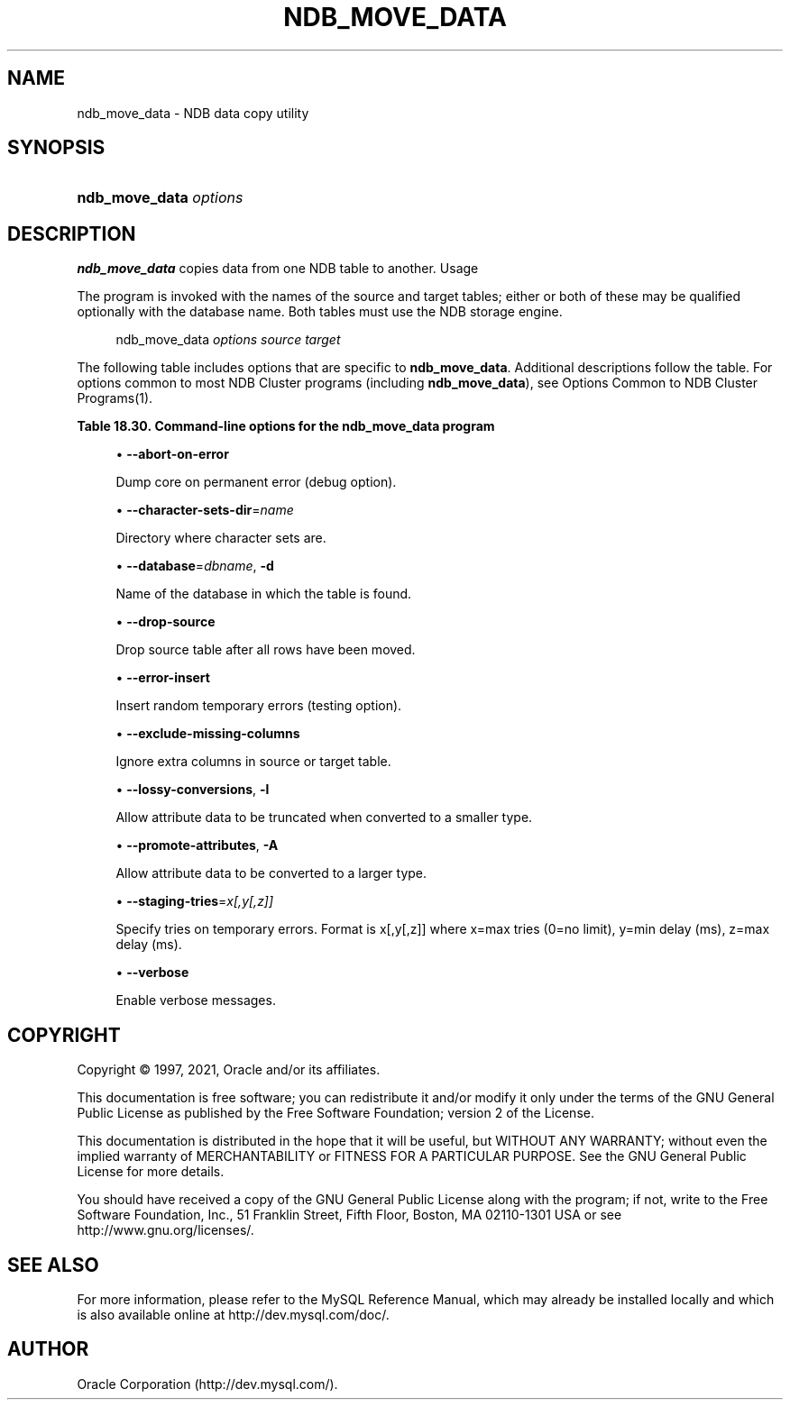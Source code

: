 '\" t
.\"     Title: \fBndb_move_data\fR
.\"    Author: [FIXME: author] [see http://docbook.sf.net/el/author]
.\" Generator: DocBook XSL Stylesheets v1.79.1 <http://docbook.sf.net/>
.\"      Date: 01/04/2021
.\"    Manual: MySQL Database System
.\"    Source: MySQL 5.6
.\"  Language: English
.\"
.TH "\FBNDB_MOVE_DATA\FR" "1" "01/04/2021" "MySQL 5\&.6" "MySQL Database System"
.\" -----------------------------------------------------------------
.\" * Define some portability stuff
.\" -----------------------------------------------------------------
.\" ~~~~~~~~~~~~~~~~~~~~~~~~~~~~~~~~~~~~~~~~~~~~~~~~~~~~~~~~~~~~~~~~~
.\" http://bugs.debian.org/507673
.\" http://lists.gnu.org/archive/html/groff/2009-02/msg00013.html
.\" ~~~~~~~~~~~~~~~~~~~~~~~~~~~~~~~~~~~~~~~~~~~~~~~~~~~~~~~~~~~~~~~~~
.ie \n(.g .ds Aq \(aq
.el       .ds Aq '
.\" -----------------------------------------------------------------
.\" * set default formatting
.\" -----------------------------------------------------------------
.\" disable hyphenation
.nh
.\" disable justification (adjust text to left margin only)
.ad l
.\" -----------------------------------------------------------------
.\" * MAIN CONTENT STARTS HERE *
.\" -----------------------------------------------------------------
.SH "NAME"
ndb_move_data \- NDB data copy utility
.SH "SYNOPSIS"
.HP \w'\fBndb_move_data\ \fR\fB\fIoptions\fR\fR\ 'u
\fBndb_move_data \fR\fB\fIoptions\fR\fR
.SH "DESCRIPTION"
.PP
\fBndb_move_data\fR
copies data from one NDB table to another\&.
Usage
.PP
The program is invoked with the names of the source and target tables; either or both of these may be qualified optionally with the database name\&. Both tables must use the NDB storage engine\&.
.sp
.if n \{\
.RS 4
.\}
.nf
ndb_move_data \fIoptions\fR \fIsource\fR \fItarget\fR
.fi
.if n \{\
.RE
.\}
.PP
The following table includes options that are specific to
\fBndb_move_data\fR\&. Additional descriptions follow the table\&. For options common to most NDB Cluster programs (including
\fBndb_move_data\fR), see
Options Common to NDB Cluster Programs(1)\&.
.sp
.it 1 an-trap
.nr an-no-space-flag 1
.nr an-break-flag 1
.br
.B Table\ \&18.30.\ \&Command\-line options for the ndb_move_data program
.TS
allbox tab(:);
lB lB lB.
T{
Format
T}:T{
Description
T}:T{
Added, Deprecated, or Removed
T}
.T&
lB l l
lB l l
lB l l
lB l l
lB l l
lB l l
lB l l
lB l l
lB l l
lB l l.
T{
.PP
\fB \fR\fB--abort-on-error\fR\fB \fR
T}:T{
Dump core on permanent error (debug option)
T}:T{
.PP
(Supported in all MySQL 5.6 based releases)
T}
T{
.PP
\fB \fR\fB--character-sets-dir=name\fR\fB \fR
T}:T{
Directory where character sets are
T}:T{
.PP
(Supported in all MySQL 5.6 based releases)
T}
T{
.PP
\fB--database=dbname\fR,
.PP
\fB \fR\fB-d\fR\fB \fR
T}:T{
Name of database in which table is found
T}:T{
.PP
(Supported in all MySQL 5.6 based releases)
T}
T{
.PP
\fB \fR\fB--drop-source\fR\fB \fR
T}:T{
Drop source table after all rows have been moved
T}:T{
.PP
(Supported in all MySQL 5.6 based releases)
T}
T{
.PP
\fB \fR\fB--error-insert\fR\fB \fR
T}:T{
Insert random temporary errors (testing option)
T}:T{
.PP
(Supported in all MySQL 5.6 based releases)
T}
T{
.PP
\fB \fR\fB--exclude-missing-columns\fR\fB \fR
T}:T{
Ignore extra columns in source or target table
T}:T{
.PP
(Supported in all MySQL 5.6 based releases)
T}
T{
.PP
\fB--lossy-conversions\fR,
.PP
\fB \fR\fB-l\fR\fB \fR
T}:T{
Allow attribute data to be truncated when converted to smaller type
T}:T{
.PP
(Supported in all MySQL 5.6 based releases)
T}
T{
.PP
\fB--promote-attributes\fR,
.PP
\fB \fR\fB-A\fR\fB \fR
T}:T{
Allow attribute data to be converted to larger type
T}:T{
.PP
(Supported in all MySQL 5.6 based releases)
T}
T{
.PP
\fB \fR\fB--staging-tries=x[,y[,z]]\fR\fB \fR
T}:T{
Specify tries on temporary errors; format is x[,y[,z]] where x=max tries
              (0=no limit), y=min delay (ms), z=max delay (ms)
T}:T{
.PP
(Supported in all MySQL 5.6 based releases)
T}
T{
.PP
\fB \fR\fB--verbose\fR\fB \fR
T}:T{
Enable verbose messages
T}:T{
.PP
(Supported in all MySQL 5.6 based releases)
T}
.TE
.sp 1
.sp
.RS 4
.ie n \{\
\h'-04'\(bu\h'+03'\c
.\}
.el \{\
.sp -1
.IP \(bu 2.3
.\}
\fB\-\-abort\-on\-error\fR
.TS
allbox tab(:);
lB l
lB l
lB l.
T{
Command-Line Format
T}:T{
--abort-on-error
T}
T{
Type
T}:T{
Boolean
T}
T{
Default Value
T}:T{
FALSE
T}
.TE
.sp 1
Dump core on permanent error (debug option)\&.
.RE
.sp
.RS 4
.ie n \{\
\h'-04'\(bu\h'+03'\c
.\}
.el \{\
.sp -1
.IP \(bu 2.3
.\}
\fB\-\-character\-sets\-dir\fR=\fIname\fR
.TS
allbox tab(:);
lB l
lB l
lB l.
T{
Command-Line Format
T}:T{
--character-sets-dir=name
T}
T{
Type
T}:T{
String
T}
T{
Default Value
T}:T{
[none]
T}
.TE
.sp 1
Directory where character sets are\&.
.RE
.sp
.RS 4
.ie n \{\
\h'-04'\(bu\h'+03'\c
.\}
.el \{\
.sp -1
.IP \(bu 2.3
.\}
\fB\-\-database\fR=\fIdbname\fR,
\fB\-d\fR
.TS
allbox tab(:);
lB l
lB l
lB l.
T{
Command-Line Format
T}:T{
--database=dbname
T}
T{
Type
T}:T{
String
T}
T{
Default Value
T}:T{
TEST_DB
T}
.TE
.sp 1
Name of the database in which the table is found\&.
.RE
.sp
.RS 4
.ie n \{\
\h'-04'\(bu\h'+03'\c
.\}
.el \{\
.sp -1
.IP \(bu 2.3
.\}
\fB\-\-drop\-source\fR
.TS
allbox tab(:);
lB l
lB l
lB l.
T{
Command-Line Format
T}:T{
--drop-source
T}
T{
Type
T}:T{
Boolean
T}
T{
Default Value
T}:T{
FALSE
T}
.TE
.sp 1
Drop source table after all rows have been moved\&.
.RE
.sp
.RS 4
.ie n \{\
\h'-04'\(bu\h'+03'\c
.\}
.el \{\
.sp -1
.IP \(bu 2.3
.\}
\fB\-\-error\-insert\fR
.TS
allbox tab(:);
lB l
lB l
lB l.
T{
Command-Line Format
T}:T{
--error-insert
T}
T{
Type
T}:T{
Boolean
T}
T{
Default Value
T}:T{
FALSE
T}
.TE
.sp 1
Insert random temporary errors (testing option)\&.
.RE
.sp
.RS 4
.ie n \{\
\h'-04'\(bu\h'+03'\c
.\}
.el \{\
.sp -1
.IP \(bu 2.3
.\}
\fB\-\-exclude\-missing\-columns\fR
.TS
allbox tab(:);
lB l
lB l
lB l.
T{
Command-Line Format
T}:T{
--exclude-missing-columns
T}
T{
Type
T}:T{
Boolean
T}
T{
Default Value
T}:T{
FALSE
T}
.TE
.sp 1
Ignore extra columns in source or target table\&.
.RE
.sp
.RS 4
.ie n \{\
\h'-04'\(bu\h'+03'\c
.\}
.el \{\
.sp -1
.IP \(bu 2.3
.\}
\fB\-\-lossy\-conversions\fR,
\fB\-l\fR
.TS
allbox tab(:);
lB l
lB l
lB l.
T{
Command-Line Format
T}:T{
--lossy-conversions
T}
T{
Type
T}:T{
Boolean
T}
T{
Default Value
T}:T{
FALSE
T}
.TE
.sp 1
Allow attribute data to be truncated when converted to a smaller type\&.
.RE
.sp
.RS 4
.ie n \{\
\h'-04'\(bu\h'+03'\c
.\}
.el \{\
.sp -1
.IP \(bu 2.3
.\}
\fB\-\-promote\-attributes\fR,
\fB\-A\fR
.TS
allbox tab(:);
lB l
lB l
lB l.
T{
Command-Line Format
T}:T{
--promote-attributes
T}
T{
Type
T}:T{
Boolean
T}
T{
Default Value
T}:T{
FALSE
T}
.TE
.sp 1
Allow attribute data to be converted to a larger type\&.
.RE
.sp
.RS 4
.ie n \{\
\h'-04'\(bu\h'+03'\c
.\}
.el \{\
.sp -1
.IP \(bu 2.3
.\}
\fB\-\-staging\-tries\fR=\fIx[,y[,z]]\fR
.TS
allbox tab(:);
lB l
lB l
lB l.
T{
Command-Line Format
T}:T{
--staging-tries=x[,y[,z]]
T}
T{
Type
T}:T{
String
T}
T{
Default Value
T}:T{
0,1000,60000
T}
.TE
.sp 1
Specify tries on temporary errors\&. Format is x[,y[,z]] where x=max tries (0=no limit), y=min delay (ms), z=max delay (ms)\&.
.RE
.sp
.RS 4
.ie n \{\
\h'-04'\(bu\h'+03'\c
.\}
.el \{\
.sp -1
.IP \(bu 2.3
.\}
\fB\-\-verbose\fR
.TS
allbox tab(:);
lB l
lB l
lB l.
T{
Command-Line Format
T}:T{
--verbose
T}
T{
Type
T}:T{
Boolean
T}
T{
Default Value
T}:T{
FALSE
T}
.TE
.sp 1
Enable verbose messages\&.
.RE
.SH "COPYRIGHT"
.br
.PP
Copyright \(co 1997, 2021, Oracle and/or its affiliates.
.PP
This documentation is free software; you can redistribute it and/or modify it only under the terms of the GNU General Public License as published by the Free Software Foundation; version 2 of the License.
.PP
This documentation is distributed in the hope that it will be useful, but WITHOUT ANY WARRANTY; without even the implied warranty of MERCHANTABILITY or FITNESS FOR A PARTICULAR PURPOSE. See the GNU General Public License for more details.
.PP
You should have received a copy of the GNU General Public License along with the program; if not, write to the Free Software Foundation, Inc., 51 Franklin Street, Fifth Floor, Boston, MA 02110-1301 USA or see http://www.gnu.org/licenses/.
.sp
.SH "SEE ALSO"
For more information, please refer to the MySQL Reference Manual,
which may already be installed locally and which is also available
online at http://dev.mysql.com/doc/.
.SH AUTHOR
Oracle Corporation (http://dev.mysql.com/).
